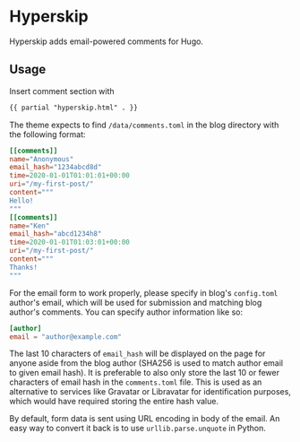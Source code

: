 * Hyperskip
Hyperskip adds email-powered comments for Hugo.

** Usage
Insert comment section with
#+BEGIN_SRC html
{{ partial "hyperskip.html" . }}
#+END_SRC

The theme expects to find =/data/comments.toml= in the blog directory with the following format:
#+BEGIN_SRC toml
  [[comments]]
  name="Anonymous"
  email_hash="1234abcd8d"
  time=2020-01-01T01:01:01+00:00
  uri="/my-first-post/"
  content="""
  Hello!
  """
  [[comments]]
  name="Ken"
  email_hash="abcd1234h8"
  time=2020-01-01T01:03:01+00:00
  uri="/my-first-post/"
  content="""
  Thanks!
  """
#+END_SRC

For the email form to work properly, please specify in blog's =config.toml= author's email, which will be used for submission and matching blog author's comments. You can specify author information like so:
#+BEGIN_SRC toml
  [author]
  email = "author@example.com"
#+END_SRC

The last 10 characters of =email_hash= will be displayed on the page for anyone aside from the blog author (SHA256 is used to match author email to given email hash). It is preferable to also only store the last 10 or fewer characters of email hash in the =comments.toml= file. This is used as an alternative to services like Gravatar or Libravatar for identification purposes, which would have required storing the entire hash value.

By default, form data is sent using URL encoding in body of the email. An easy way to convert it back is to use =urllib.parse.unquote= in Python.
